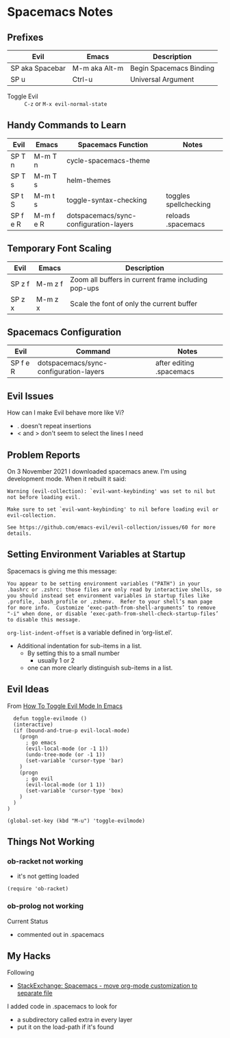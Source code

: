 * Spacemacs Notes

** Prefixes

| *Evil*          | *Emacs*       | *Description*           |
|-----------------+---------------+-------------------------|
| SP aka Spacebar | M-m aka Alt-m | Begin Spacemacs Binding |
| SP u            | Ctrl-u        | Universal Argument      |

- Toggle Evil :: =C-z= or =M-x evil-normal-state=

** Handy Commands to Learn

| *Evil*   | *Emacs*   | *Spacemacs Function*                   | *Notes*               |
|----------+-----------+----------------------------------------+-----------------------|
| SP T n   | M-m T n   | cycle-spacemacs-theme                  |                       |
| SP T s   | M-m T s   | helm-themes                            |                       |
| SP t S   | M-m t s   | toggle-syntax-checking                 | toggles spellchecking |
| SP f e R | M-m f e R | dotspacemacs/sync-configuration-layers | reloads .spacemacs    |

** Temporary Font Scaling

| *Evil* | *Emacs* | *Description*                                       |
|--------+---------+-----------------------------------------------------|
| SP z f | M-m z f | Zoom all buffers in current frame including pop-ups |
| SP z x | M-m z x | Scale the font of only the current buffer           |

** Spacemacs Configuration

| *Evil*   | *Command*                              | *Notes*                  |
|----------+----------------------------------------+--------------------------|
| SP f e R | dotspacemacs/sync-configuration-layers | after editing .spacemacs |

** Evil Issues
How can I make Evil behave more like Vi?
- . doesn't repeat insertions
- < and > don't seem to select the lines I need

** Problem Reports

On 3 November 2021 I downloaded spacemacs anew.  I'm using development mode.  When it rebuilt it said:
#+BEGIN_EXAMPLE
Warning (evil-collection): `evil-want-keybinding' was set to nil but not before loading evil.

Make sure to set `evil-want-keybinding' to nil before loading evil or evil-collection.

See https://github.com/emacs-evil/evil-collection/issues/60 for more details.
#+END_EXAMPLE

** Setting Environment Variables at Startup

Spacemacs is giving me this message:

#+BEGIN_EXAMPLE
You appear to be setting environment variables ("PATH") in your .bashrc or .zshrc: those files are only read by interactive shells, so you should instead set environment variables in startup files like .profile, .bash_profile or .zshenv.  Refer to your shell’s man page for more info.  Customize ‘exec-path-from-shell-arguments’ to remove "-i" when done, or disable ‘exec-path-from-shell-check-startup-files’ to disable this message.
#+END_EXAMPLE

=org-list-indent-offset= is a variable defined in ‘org-list.el’.
- Additional indentation for sub-items in a list.
  - By setting this to a small number
     - usually 1 or 2
  - one can more clearly distinguish sub-items in a list.

** Evil Ideas

From [[https://web.archive.org/web/20180723155724/http://makble.com/how-to-toggle-evil-mode-in-emacs][How To Toggle Evil Mode In Emacs]]
#+begin_src elisp
  defun toggle-evilmode ()
  (interactive)
  (if (bound-and-true-p evil-local-mode)
    (progn
      ; go emacs
      (evil-local-mode (or -1 1))
      (undo-tree-mode (or -1 1))
      (set-variable 'cursor-type 'bar)
    )
    (progn
      ; go evil
      (evil-local-mode (or 1 1))
      (set-variable 'cursor-type 'box)
    )
  )
)
 
(global-set-key (kbd "M-u") 'toggle-evilmode)
#+end_src

** Things Not Working

*** ob-racket not working
- it's not getting loaded

#+begin_src elisp
  (require 'ob-racket)
#+end_src

*** ob-prolog not working
Current Status
- commented out in .spacemacs

** My Hacks

Following
- [[https://emacs.stackexchange.com/questions/22338/spacemacs-move-org-mode-customization-to-separate-file][StackExchange: Spacemacs - move org-mode customization to separate file]]
I added code in .spacemacs to look for
- a subdirectory called extra in every layer
- put it on the load-path if it's found
